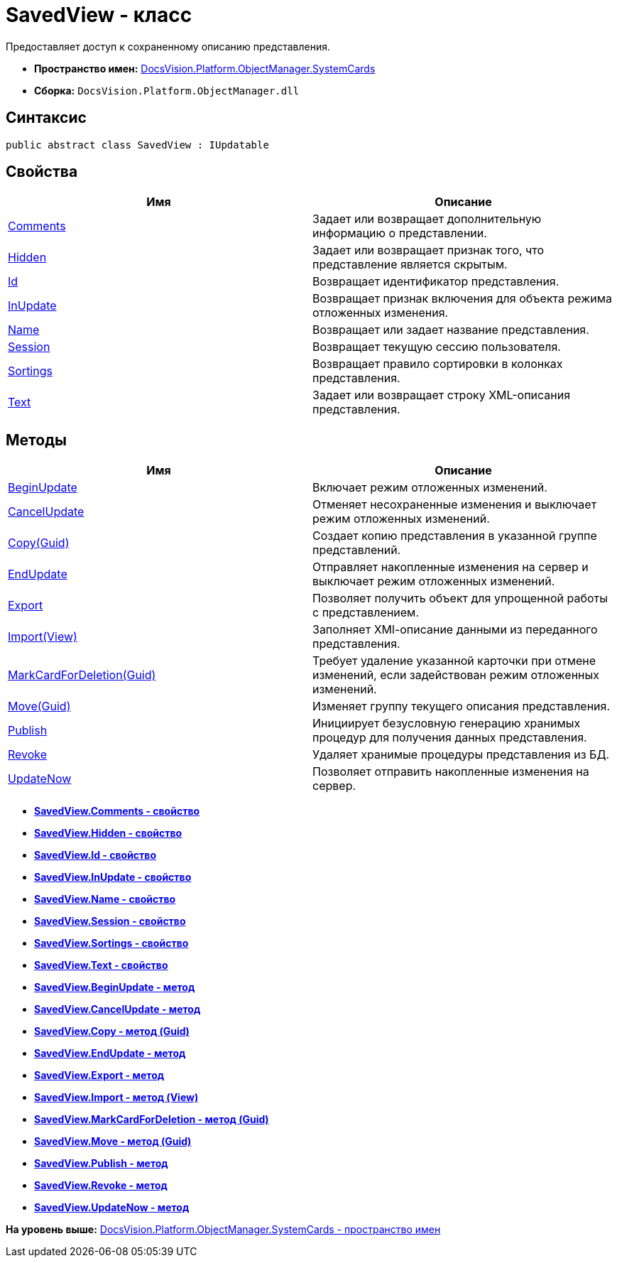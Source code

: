 = SavedView - класс

Предоставляет доступ к сохраненному описанию представления.

* [.keyword]*Пространство имен:* xref:SystemCards_NS.adoc[DocsVision.Platform.ObjectManager.SystemCards]
* [.keyword]*Сборка:* [.ph .filepath]`DocsVision.Platform.ObjectManager.dll`

== Синтаксис

[source,pre,codeblock,language-csharp]
----
public abstract class SavedView : IUpdatable
----

== Свойства

[cols=",",options="header",]
|===
|Имя |Описание
|xref:SavedView.Comments_PR.adoc[Comments] |Задает или возвращает дополнительную информацию о представлении.
|xref:SavedView.Hidden_PR.adoc[Hidden] |Задает или возвращает признак того, что представление является скрытым.
|xref:SavedView.Id_PR.adoc[Id] |Возвращает идентификатор представления.
|xref:SavedView.InUpdate_PR.adoc[InUpdate] |Возвращает признак включения для объекта режима отложенных изменения.
|xref:SavedView.Name_PR.adoc[Name] |Возвращает или задает название представления.
|xref:SavedView.Session_PR.adoc[Session] |Возвращает текущую сессию пользователя.
|xref:SavedView.Sortings_PR.adoc[Sortings] |Возвращает правило сортировки в колонках представления.
|xref:SavedView.Text_PR.adoc[Text] |Задает или возвращает строку XML-описания представления.
|===

== Методы

[cols=",",options="header",]
|===
|Имя |Описание
|xref:SavedView.BeginUpdate_MT.adoc[BeginUpdate] |Включает режим отложенных изменений.
|xref:SavedView.CancelUpdate_MT.adoc[CancelUpdate] |Отменяет несохраненные изменения и выключает режим отложенных изменений.
|xref:SavedView.Copy_MT.adoc[Copy(Guid)] |Создает копию представления в указанной группе представлений.
|xref:SavedView.EndUpdate_MT.adoc[EndUpdate] |Отправляет накопленные изменения на сервер и выключает режим отложенных изменений.
|xref:SavedView.Export_MT.adoc[Export] |Позволяет получить объект для упрощенной работы с представлением.
|xref:SavedView.Import_MT.adoc[Import(View)] |Заполняет XMl-описание данными из переданного представления.
|xref:SavedView.MarkCardForDeletion_MT.adoc[MarkCardForDeletion(Guid)] |Требует удаление указанной карточки при отмене изменений, если задействован режим отложенных изменений.
|xref:SavedView.Move_MT.adoc[Move(Guid)] |Изменяет группу текущего описания представления.
|xref:SavedView.Publish_MT.adoc[Publish] |Инициирует безусловную генерацию хранимых процедур для получения данных представления.
|xref:SavedView.Revoke_MT.adoc[Revoke] |Удаляет хранимые процедуры представления из БД.
|xref:SavedView.UpdateNow_MT.adoc[UpdateNow] |Позволяет отправить накопленные изменения на сервер.
|===

* *xref:../../../../../api/DocsVision/Platform/ObjectManager/SystemCards/SavedView.Comments_PR.adoc[SavedView.Comments - свойство]* +
* *xref:../../../../../api/DocsVision/Platform/ObjectManager/SystemCards/SavedView.Hidden_PR.adoc[SavedView.Hidden - свойство]* +
* *xref:../../../../../api/DocsVision/Platform/ObjectManager/SystemCards/SavedView.Id_PR.adoc[SavedView.Id - свойство]* +
* *xref:../../../../../api/DocsVision/Platform/ObjectManager/SystemCards/SavedView.InUpdate_PR.adoc[SavedView.InUpdate - свойство]* +
* *xref:../../../../../api/DocsVision/Platform/ObjectManager/SystemCards/SavedView.Name_PR.adoc[SavedView.Name - свойство]* +
* *xref:../../../../../api/DocsVision/Platform/ObjectManager/SystemCards/SavedView.Session_PR.adoc[SavedView.Session - свойство]* +
* *xref:../../../../../api/DocsVision/Platform/ObjectManager/SystemCards/SavedView.Sortings_PR.adoc[SavedView.Sortings - свойство]* +
* *xref:../../../../../api/DocsVision/Platform/ObjectManager/SystemCards/SavedView.Text_PR.adoc[SavedView.Text - свойство]* +
* *xref:../../../../../api/DocsVision/Platform/ObjectManager/SystemCards/SavedView.BeginUpdate_MT.adoc[SavedView.BeginUpdate - метод]* +
* *xref:../../../../../api/DocsVision/Platform/ObjectManager/SystemCards/SavedView.CancelUpdate_MT.adoc[SavedView.CancelUpdate - метод]* +
* *xref:../../../../../api/DocsVision/Platform/ObjectManager/SystemCards/SavedView.Copy_MT.adoc[SavedView.Copy - метод (Guid)]* +
* *xref:../../../../../api/DocsVision/Platform/ObjectManager/SystemCards/SavedView.EndUpdate_MT.adoc[SavedView.EndUpdate - метод]* +
* *xref:../../../../../api/DocsVision/Platform/ObjectManager/SystemCards/SavedView.Export_MT.adoc[SavedView.Export - метод]* +
* *xref:../../../../../api/DocsVision/Platform/ObjectManager/SystemCards/SavedView.Import_MT.adoc[SavedView.Import - метод (View)]* +
* *xref:../../../../../api/DocsVision/Platform/ObjectManager/SystemCards/SavedView.MarkCardForDeletion_MT.adoc[SavedView.MarkCardForDeletion - метод (Guid)]* +
* *xref:../../../../../api/DocsVision/Platform/ObjectManager/SystemCards/SavedView.Move_MT.adoc[SavedView.Move - метод (Guid)]* +
* *xref:../../../../../api/DocsVision/Platform/ObjectManager/SystemCards/SavedView.Publish_MT.adoc[SavedView.Publish - метод]* +
* *xref:../../../../../api/DocsVision/Platform/ObjectManager/SystemCards/SavedView.Revoke_MT.adoc[SavedView.Revoke - метод]* +
* *xref:../../../../../api/DocsVision/Platform/ObjectManager/SystemCards/SavedView.UpdateNow_MT.adoc[SavedView.UpdateNow - метод]* +

*На уровень выше:* xref:../../../../../api/DocsVision/Platform/ObjectManager/SystemCards/SystemCards_NS.adoc[DocsVision.Platform.ObjectManager.SystemCards - пространство имен]
